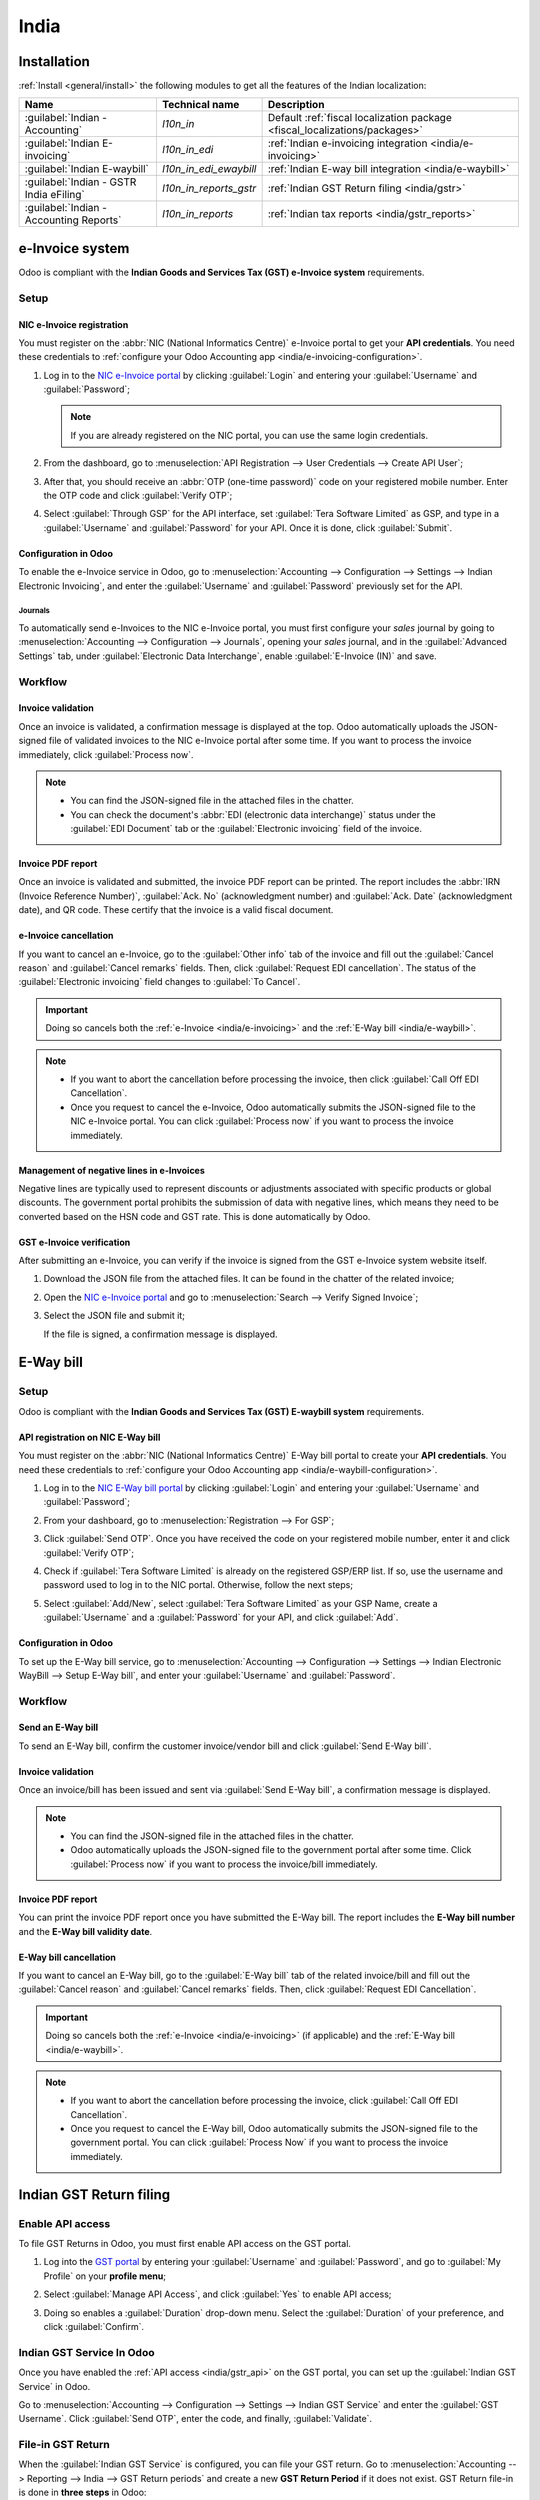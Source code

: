 =====
India
=====

.. _india/installation:

Installation
============

:ref:`Install <general/install>` the following modules to get all the features of the Indian
localization:

.. list-table::
   :header-rows: 1

   * - Name
     - Technical name
     - Description
   * - :guilabel:`Indian - Accounting`
     - `l10n_in`
     - Default :ref:`fiscal localization package <fiscal_localizations/packages>`
   * - :guilabel:`Indian E-invoicing`
     - `l10n_in_edi`
     - :ref:`Indian e-invoicing integration <india/e-invoicing>`
   * - :guilabel:`Indian E-waybill`
     - `l10n_in_edi_ewaybill`
     - :ref:`Indian E-way bill integration <india/e-waybill>`
   * - :guilabel:`Indian - GSTR India eFiling`
     - `l10n_in_reports_gstr`
     - :ref:`Indian GST Return filing <india/gstr>`
   * - :guilabel:`Indian - Accounting Reports`
     - `l10n_in_reports`
     - :ref:`Indian tax reports <india/gstr_reports>`

.. image:: india/india-modules.png
   :alt: Indian localization modules

.. _india/e-invoicing:

e-Invoice system
================

Odoo is compliant with the **Indian Goods and Services Tax (GST) e-Invoice system** requirements.

Setup
-----

.. _india/e-invoicing-api:

NIC e-Invoice registration
~~~~~~~~~~~~~~~~~~~~~~~~~~

You must register on the :abbr:`NIC (National Informatics Centre)` e-Invoice portal to get your
**API credentials**. You need these credentials to :ref:`configure your Odoo Accounting app
<india/e-invoicing-configuration>`.

#. Log in to the `NIC e-Invoice portal <https://einvoice1.gst.gov.in/>`_ by clicking
   :guilabel:`Login` and entering your :guilabel:`Username` and :guilabel:`Password`;

   .. note::
      If you are already registered on the NIC portal, you can use the same login credentials.

   .. image:: india/e-invoice-system-login.png
      :alt: Register Odoo ERP system on e-invoice web portal

#. From the dashboard, go to :menuselection:`API Registration --> User Credentials --> Create API
   User`;
#. After that, you should receive an :abbr:`OTP (one-time password)` code on your registered mobile
   number. Enter the OTP code and click :guilabel:`Verify OTP`;
#. Select :guilabel:`Through GSP` for the API interface, set :guilabel:`Tera Software Limited` as
   GSP, and type in a :guilabel:`Username` and :guilabel:`Password` for your API. Once it is done,
   click :guilabel:`Submit`.

   .. image:: india/submit-api-registration-details.png
      :alt: Submit API specific Username and Password

.. _india/e-invoicing-configuration:

Configuration in Odoo
~~~~~~~~~~~~~~~~~~~~~

To enable the e-Invoice service in Odoo, go to :menuselection:`Accounting --> Configuration -->
Settings --> Indian Electronic Invoicing`, and enter the :guilabel:`Username` and
:guilabel:`Password` previously set for the API.

.. image:: india/e-invoice-setup.png
   :alt: Setup e-invoice service

.. _india/e-invoicing-journals:

Journals
********

To automatically send e-Invoices to the NIC e-Invoice portal, you must first configure your *sales*
journal by going to :menuselection:`Accounting --> Configuration --> Journals`, opening your *sales*
journal, and in the :guilabel:`Advanced Settings` tab, under :guilabel:`Electronic Data
Interchange`, enable :guilabel:`E-Invoice (IN)` and save.

.. _india/e-invoicing-workflow:

Workflow
--------

.. _india/invoice-validation:

Invoice validation
~~~~~~~~~~~~~~~~~~

Once an invoice is validated, a confirmation message is displayed at the top. Odoo automatically
uploads the JSON-signed file of validated invoices to the NIC e-Invoice portal after some time. If
you want to process the invoice immediately, click :guilabel:`Process now`.

.. image:: india/e-invoice-process.png
   :alt: Indian e-invoicing confirmation message

.. note::
   - You can find the JSON-signed file in the attached files in the chatter.
   - You can check the document's :abbr:`EDI (electronic data interchange)` status under the
     :guilabel:`EDI Document` tab or the :guilabel:`Electronic invoicing` field of the invoice.

.. _india/invoice-pdf-report:

Invoice PDF report
~~~~~~~~~~~~~~~~~~

Once an invoice is validated and submitted, the invoice PDF report can be printed. The report
includes the :abbr:`IRN (Invoice Reference Number)`, :guilabel:`Ack. No` (acknowledgment number) and
:guilabel:`Ack. Date` (acknowledgment date), and QR code. These certify that the invoice is a valid
fiscal document.

.. image:: india/invoice-report.png
   :alt: IRN and QR code

.. _india/edi-cancellation:

e-Invoice cancellation
~~~~~~~~~~~~~~~~~~~~~~

If you want to cancel an e-Invoice, go to the :guilabel:`Other info` tab of the invoice and fill out
the :guilabel:`Cancel reason` and :guilabel:`Cancel remarks` fields. Then, click :guilabel:`Request
EDI cancellation`. The status of the :guilabel:`Electronic invoicing` field changes to :guilabel:`To
Cancel`.

.. important::
   Doing so cancels both the :ref:`e-Invoice <india/e-invoicing>` and the :ref:`E-Way bill
   <india/e-waybill>`.

.. image:: india/e-invoice-cancellation.png
   :alt: cancel reason and remarks

.. note::
   - If you want to abort the cancellation before processing the invoice, then click :guilabel:`Call
     Off EDI Cancellation`.
   - Once you request to cancel the e-Invoice, Odoo automatically submits the JSON-signed file to
     the NIC e-Invoice portal. You can click :guilabel:`Process now` if you want to process the
     invoice immediately.

.. _india/e-invoice-negative-lines:

Management of negative lines in e-Invoices
~~~~~~~~~~~~~~~~~~~~~~~~~~~~~~~~~~~~~~~~~~

Negative lines are typically used to represent discounts or adjustments associated with specific
products or global discounts. The government portal prohibits the submission of data with negative
lines, which means they need to be converted based on the HSN code and GST rate. This is done
automatically by Odoo.

.. example::

   Consider the following example:

   +---------------------------------------------------------------------------------------------------+
   |                                     **Product Details**                                           |
   +=======================+==============+==================+==============+==============+===========+
   | **Product Name**      | **HSN Code** | **Tax Excluded** | **Quantity** | **GST Rate** | **Total** |
   +-----------------------+--------------+------------------+--------------+--------------+-----------+
   | Product A             |  123456      |  1,000           |  1           |  18%         |  1,180    |
   +-----------------------+--------------+------------------+--------------+--------------+-----------+
   | Product B             |  239345      |  1,500           |  2           |  5%          |  3,150    |
   +-----------------------+--------------+------------------+--------------+--------------+-----------+
   | Discount on Product A |  123456      |  -100            |  1           |  18%         |  -118     |
   +-----------------------+--------------+------------------+--------------+--------------+-----------+

   Here's the transformed representation:

   +-------------------------------------------------------------------------------------------------------------+
   |                                         **Product Details**                                                 |
   +==================+==============+==================+==============+==============+==============+===========+
   | **Product Name** | **HSN Code** | **Tax Excluded** | **Quantity** | **Discount** | **GST Rate** | **Total** |
   +------------------+--------------+------------------+--------------+--------------+--------------+-----------+
   | Product A        |  123456      |  1,000           |  1           |  100         |  18%         |  1,062    |
   +------------------+--------------+------------------+--------------+--------------+--------------+-----------+
   | Product B        |  239345      |  1,500           |  2           |  0           |  5%          |  3,150    |
   +------------------+--------------+------------------+--------------+--------------+--------------+-----------+

   In this conversion, negative lines have been transformed into positive discounts, maintaining
   accurate calculations based on the HSN Code and GST rate. This ensures a more straightforward and
   standardized representation in the E-invoice records.

.. _india/verify-e-invoice:

GST e-Invoice verification
~~~~~~~~~~~~~~~~~~~~~~~~~~

After submitting an e-Invoice, you can verify if the invoice is signed from the GST e-Invoice system
website itself.

#. Download the JSON file from the attached files. It can be found in the chatter of the related
   invoice;
#. Open the `NIC e-Invoice portal <https://einvoice1.gst.gov.in/>`_ and go to
   :menuselection:`Search --> Verify Signed Invoice`;
#. Select the JSON file and submit it;

   .. image:: india/verify-invoice.png
      :alt: select the JSON file for verify invoice

   If the file is signed, a confirmation message is displayed.

   .. image:: india/signed-invoice.png
      :alt: verified e-invoice

.. _india/e-waybill:

E-Way bill
==========

Setup
-----

Odoo is compliant with the **Indian Goods and Services Tax (GST) E-waybill system** requirements.

.. _india/e-waybill-api:

API registration on NIC E-Way bill
~~~~~~~~~~~~~~~~~~~~~~~~~~~~~~~~~~

You must register on the :abbr:`NIC (National Informatics Centre)` E-Way bill portal to create your
**API credentials**. You need these credentials to :ref:`configure your Odoo Accounting app
<india/e-waybill-configuration>`.

#. Log in to the `NIC E-Way bill portal <https://ewaybillgst.gov.in/>`_ by clicking
   :guilabel:`Login` and entering your :guilabel:`Username` and :guilabel:`Password`;
#. From your dashboard, go to :menuselection:`Registration --> For GSP`;
#. Click :guilabel:`Send OTP`. Once you have received the code on your registered mobile number,
   enter it and click :guilabel:`Verify OTP`;
#. Check if :guilabel:`Tera Software Limited` is already on the registered GSP/ERP list. If so, use
   the username and password used to log in to the NIC portal. Otherwise, follow the next steps;

   .. image:: india/e-waybill-gsp-list.png
      :alt: E-Way bill list of registered GSP/ERP

#. Select :guilabel:`Add/New`, select :guilabel:`Tera Software Limited` as your GSP Name, create a
   :guilabel:`Username` and a :guilabel:`Password` for your API, and click :guilabel:`Add`.

   .. image:: india/e-waybill-registration-details.png
      :alt: Submit GSP API registration details

.. _india/e-waybill-configuration:

Configuration in Odoo
~~~~~~~~~~~~~~~~~~~~~

To set up the E-Way bill service, go to :menuselection:`Accounting --> Configuration --> Settings
--> Indian Electronic WayBill --> Setup E-Way bill`, and enter your :guilabel:`Username` and
:guilabel:`Password`.

.. image:: india/e-waybill-configuration.png
   :alt: E-way bill setup odoo

.. _india/e-waybill-workflow:

Workflow
--------

.. _india/e-waybill-send:

Send an E-Way bill
~~~~~~~~~~~~~~~~~~

To send an E-Way bill, confirm the customer invoice/vendor bill and click :guilabel:`Send E-Way
bill`.

.. image:: india/e-waybill-send-button.png
   :alt: Send E-waybill button on invoices

.. _india/invoice-validation-e-way:

Invoice validation
~~~~~~~~~~~~~~~~~~

Once an invoice/bill has been issued and sent via :guilabel:`Send E-Way bill`, a confirmation
message is displayed.

.. image:: india/e-waybill-process.png
   :alt: Indian e-Way bill confirmation message

.. note::
   - You can find the JSON-signed file in the attached files in the chatter.
   - Odoo automatically uploads the JSON-signed file to the government portal after some time. Click
     :guilabel:`Process now` if you want to process the invoice/bill immediately.

Invoice PDF report
~~~~~~~~~~~~~~~~~~

You can print the invoice PDF report once you have submitted the E-Way bill. The report includes the
**E-Way bill number** and the **E-Way bill validity date**.

.. image:: india/e-waybill-invoice-report.png
   :alt: E-way bill acknowledgment number and date

.. _india/e-waybill-cancellation:

E-Way bill cancellation
~~~~~~~~~~~~~~~~~~~~~~~

If you want to cancel an E-Way bill, go to the :guilabel:`E-Way bill` tab of the related
invoice/bill and fill out the :guilabel:`Cancel reason` and :guilabel:`Cancel remarks` fields. Then,
click :guilabel:`Request EDI Cancellation`.

.. important::
   Doing so cancels both the :ref:`e-Invoice <india/e-invoicing>` (if applicable) and the
   :ref:`E-Way bill <india/e-waybill>`.

.. image:: india/e-waybill-cancellation.png
   :alt: Cancel reason and remarks

.. note::
   - If you want to abort the cancellation before processing the invoice, click :guilabel:`Call Off
     EDI Cancellation`.
   - Once you request to cancel the E-Way bill, Odoo automatically submits the JSON-signed file to
     the government portal. You can click :guilabel:`Process Now` if you want to process the invoice
     immediately.

.. _india/gstr:

Indian GST Return filing
========================

.. _india/gstr_api:

Enable API access
-----------------

To file GST Returns in Odoo, you must first enable API access on the GST portal.

#. Log into the `GST portal <https://services.gst.gov.in/services/login>`_ by entering your
   :guilabel:`Username` and :guilabel:`Password`, and go to :guilabel:`My Profile` on your **profile
   menu**;

   .. image:: india/gst-portal-my-profile.png
      :alt: Click On the My Profile from profile

#. Select :guilabel:`Manage API Access`, and click :guilabel:`Yes` to enable API access;

   .. image:: india/gst-portal-api-yes.png
      :alt: Click Yes

#. Doing so enables a :guilabel:`Duration` drop-down menu. Select the :guilabel:`Duration` of your
   preference, and click :guilabel:`Confirm`.

.. _india/gstr_configuration:

Indian GST Service In Odoo
--------------------------

Once you have enabled the :ref:`API access <india/gstr_api>` on the GST portal, you can set up the
:guilabel:`Indian GST Service` in Odoo.

Go to :menuselection:`Accounting --> Configuration --> Settings --> Indian GST Service` and enter
the :guilabel:`GST Username`. Click :guilabel:`Send OTP`, enter the code, and finally,
:guilabel:`Validate`.

   .. image:: india/gst-setup.png
      :alt: Please enter your GST portal Username as Username

.. _india/gstr_workflow:

File-in GST Return
------------------

When the :guilabel:`Indian GST Service` is configured, you can file your GST return. Go to
:menuselection:`Accounting --> Reporting --> India --> GST Return periods` and create a new **GST
Return Period** if it does not exist. GST Return file-in is done in **three steps** in Odoo:

.. note::
   **Tax Return Periodicity** can be
   :doc:`configured <../accounting/reporting/tax_returns>` according to the user's
   needs.

.. _india/gstr-1:

Send GSTR-1
~~~~~~~~~~~

#. The user can verify the :ref:`GSTR-1 <india/gstr-1_report>` report before uploading it to the
   **GST portal** by clicking :guilabel:`GSTR-1 Report`;

#. The user can also get details to be submitted in **GSTR-1** in **Spreadsheet view** by clicking
   on :guilabel:`Generate`;

   .. image:: india/gst-gstr-1-generate.png
      :alt: GSTR-1 generate

   .. image:: india/gst-gstr-1-spreadsheet-view.png
      :alt: GSTR-1 Spreadsheet View

#. If the **GSTR-1** report is correct, then click :guilabel:`Push to GSTN` to send it to the **GST
   portal**. The status of the :guilabel:`GSTR-1` report changes to :guilabel:`Sending`;

   .. image:: india/gst-gstr-1-sending.png
      :alt: GSTR-1 in the Sending Status

#. After a few seconds, the status of the **GSTR-1** report changes to :guilabel:`Waiting for
   Status`. It means that the **GSTR-1** report has been sent to the :guilabel:`GST Portal` and is
   being verified on the :guilabel:`GST Portal`;

   .. image:: india/gst-gstr-1-waiting.png
      :alt: GSTR-1 in the Waiting for Status

#. Once more, after a few seconds, the status either changes to :guilabel:`Sent` or :guilabel:`Error
   in Invoice`. The status :guilabel:`Error in Invoice` indicates that some of the invoices are not
   correctly filled out to be validated by the **GST portal**;

   - If the state of the **GSTR-1** is :guilabel:`Sent`, it means your **GSTR-1** report is ready to
     be filed on the **GST portal**.

     .. image:: india/gst-gstr-1-sent.png
        :alt: GSTR-1 Sent

   - If the state of the **GSTR-1** is :guilabel:`Error in Invoice`, invoices can be checked for
     errors in the :guilabel:`Log Note`. Once issues have been resolved, the user can click
     :guilabel:`Push to GSTN` to submit the file again on the **GST portal**.

     .. image:: india/gst-gstr-1-error.png
        :alt: GSTR-1 Error in Invoice

   .. image:: india/gst-gstr-1-error-log.png
      :alt: GSTR-1 Error in Invoice Log

#. Click :guilabel:`Mark as Filed` after filing the **GSTR-1** report on the **GST portal**. The
   status of the report changes to :guilabel:`Filed` in **Odoo**.

   .. image:: india/gst-gstr-1-filed.png
      :alt: GSTR-1 in the Filed Status

.. _india/gstr-2B:

Receive GSTR-2B
~~~~~~~~~~~~~~~

Users can retrieve the **GSTR-2B Report** from the **GST portal**. This automatically reconciles
the **GSTR-2B** report with your Odoo bills;

#. Click :guilabel:`Fetch GSTR-2B Summary` to retrieve the **GSTR-2B** summary. After a few seconds,
   the status of the report changes to :guilabel:`Waiting for Reception`. This means Odoo is trying
   to receive the **GSTR-2B** report from the **GST portal**;

   .. image:: india/gst-gstr-2b-waiting.png
      :alt: GSTR-2B in Waiting for Reception

#. Once more, after a few seconds, the status of the **GSTR-2B** changes to the :guilabel:`Being
   Processed`. It means Odoo is reconciling the **GSTR-2B** report with your Odoo bills;

   .. image:: india/gst-gstr-2b-processed.png
      :alt: GSTR-2B in Waiting for Reception

#. Once it is done, the status of the **GSTR-2B** report changes to either :guilabel:`Matched` or
   :guilabel:`Partially Matched`;

   - If the status is :guilabel:`Matched`:

      .. image:: india/gst-gstr-2b-matched.png
         :alt: GSTR-2B Matched

   - If the status is :guilabel:`Partially Matched`, you can make changes in bills by clicking
     :guilabel:`View Reconciled Bills`. Once it is done, click :guilabel:`re-match`.

      .. image:: india/gst-gstr-2b-partially.png
         :alt: GSTR-2B Partially Matched

      .. image:: india/gst-gstr-2b-reconcile.png
         :alt: GSTR-2B Reconciled Bills

.. _india/gstr-3:

GSTR-3 report
~~~~~~~~~~~~~

The :ref:`GSTR-3 <india/gstr-3_report>` report is a monthly summary of **sales** and **purchases**.
This return is auto-generated by extracting information from **GSTR-1** and **GSTR-2**.

#. Users can compare the **GSTR-3** report with the **GSTR-3** report available on the
   **GST portal** to verify if they match by clicking :guilabel:`GSTR-3 Report`;

#. Once the **GSTR-3** report has been verified by the user and the tax amount on the **GST portal**
   has been paid. Once paid, the report can be **closed** by clicking :guilabel:`Closing Entry`;

   .. image:: india/gst-gstr-3.png
      :alt: GSTR-3

#. In :guilabel:`Closing Entry`, add the tax amount paid on the **GST portal** using challan, and
   click :guilabel:`POST` to post the :guilabel:`Closing Entry`;

   .. image:: india/gst-gstr-3-post.png
      :alt: GSTR-3 Post Entry

#. Once posted, the **GSTR-3** report status changes to :guilabel:`Filed`.

   .. image:: india/gst-gstr-3-filed.png
      :alt: GSTR-3 Filed

.. _india/gstr_reports:

Tax reports
===========

.. _india/gstr-1_report:

GSTR-1 report
-------------

The :guilabel:`GSTR-1` report is divided into sections. It displays the :guilabel:`Base` amount,
:abbr:`CGST (Central Goods and Services Tax)`, :abbr:`SGST (State Goods and Service Tax)`,
:abbr:`IGST (Integrated Goods and Services Tax)`, and :guilabel:`CESS` for each section.

   .. image:: india/gst-gstr-1-sale-report.png
      :alt: GSTR-1 Report

.. _india/gstr-3_report:

GSTR-3 report
-------------

The :guilabel:`GSTR-3` report contains different sections:

- Details of inward and outward supply subject to a **reverse charge**;
- Eligible :abbr:`ITC (Income Tax Credit)`;
- Values of **exempt**, **Nil-rated**, and **non-GST** inward supply;
- Details of inter-state supplies made to **unregistered** persons.

   .. image:: india/gst-gstr-3-report.png
      :alt: GSTR-3 Report
